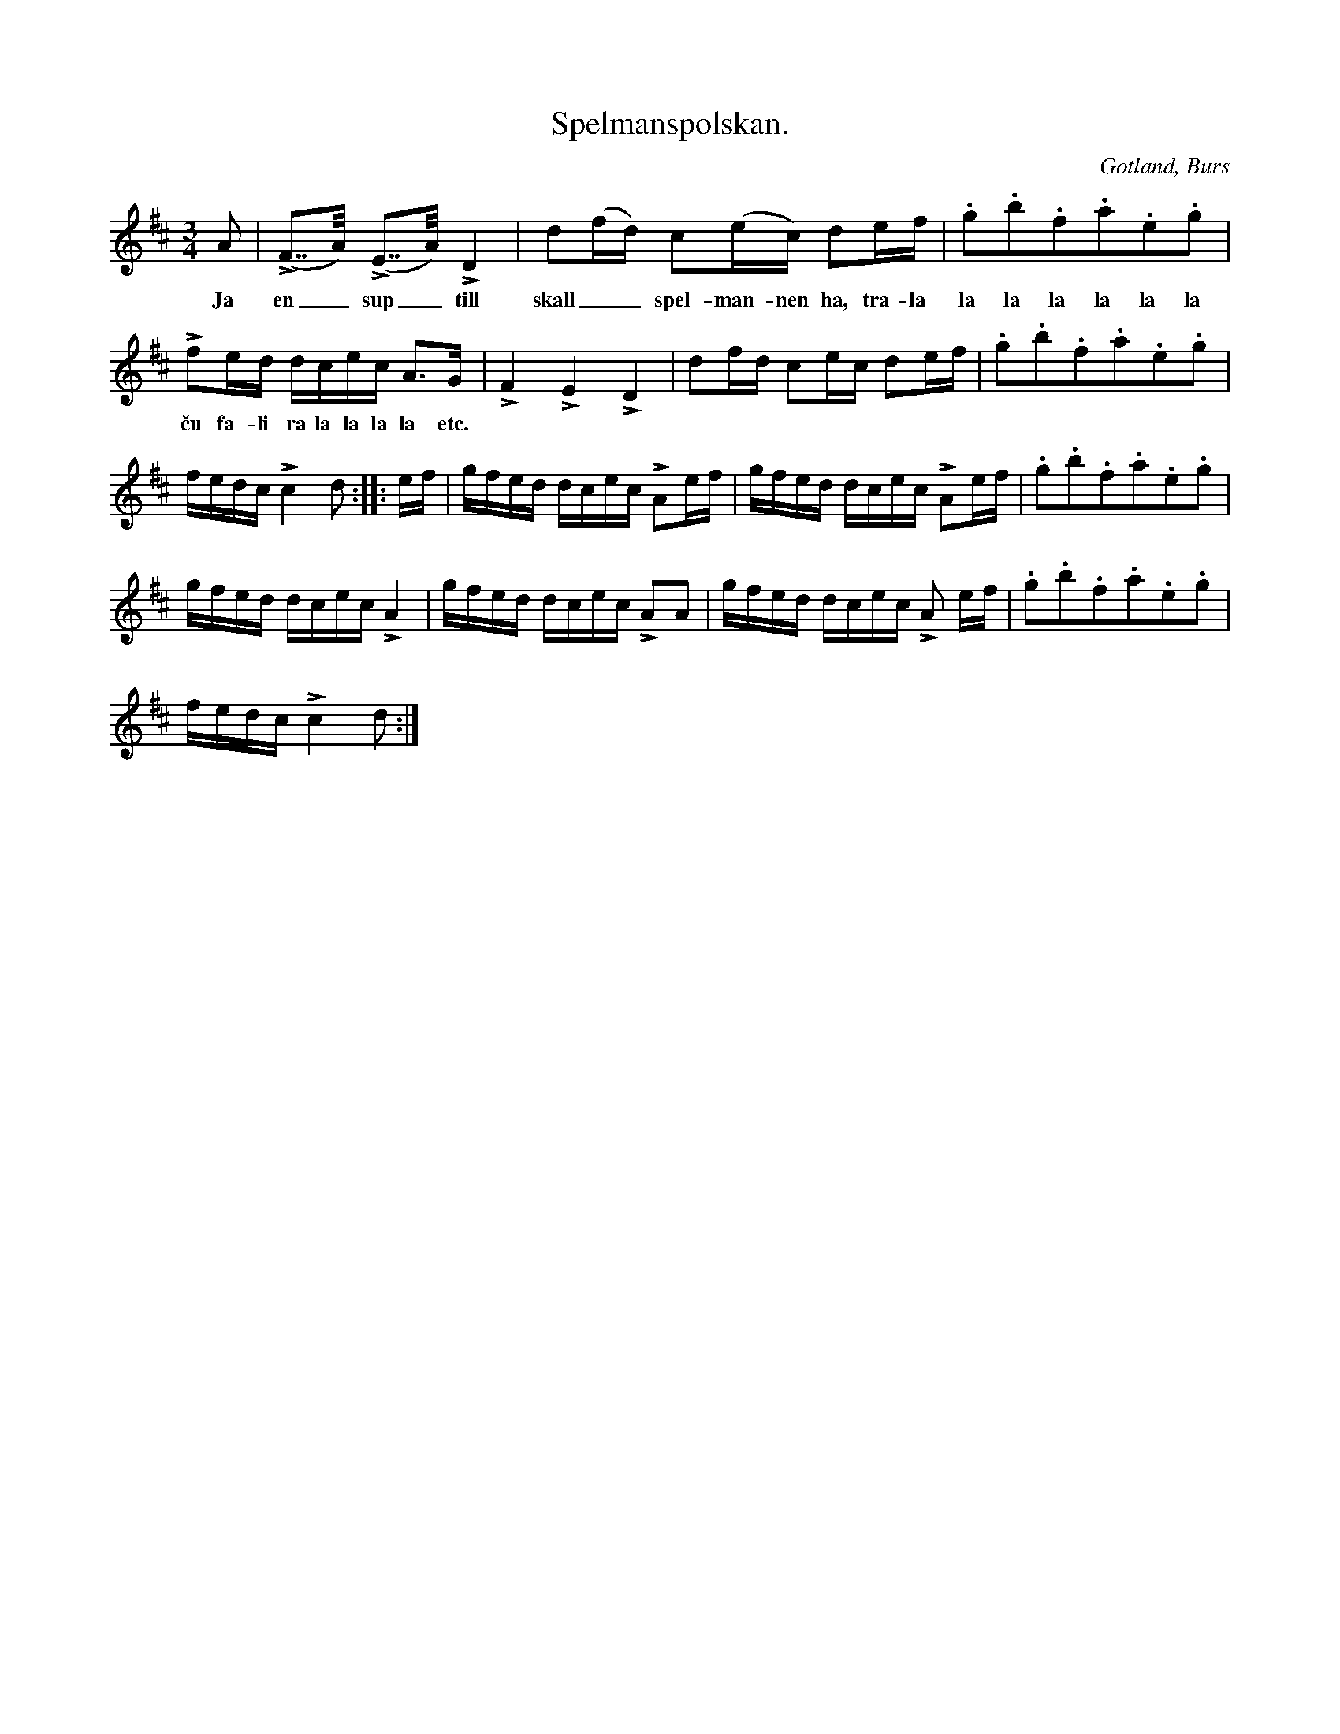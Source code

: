 X:335
T:Spelmanspolskan.
R:polska
S:Efter »Florsen» i Burs.
O:Gotland, Burs
M:3/4
L:1/16
K:D
A2|(LF2>>A2) (LE2>>A2) LD4|d2(fd) c2(ec) d2ef|.g2.b2.f2.a2.e2.g2|
w:Ja en_ sup_ till skall__ spel-man-nen ha, tra-la la la la la la la
Lf2ed dcec A3G|LF4 LE4 LD4|d2fd c2ec d2ef|.g2.b2.f2.a2.e2.g2|
w:ču fa-li ra la la la la etc.
fedc Lc4 d2::ef|gfed dcec LA2ef|gfed dcec LA2ef|.g2.b2.f2.a2.e2.g2|
gfed dcec LA4|gfed dcec LA2A2|gfed dcec LA2 ef|.g2.b2.f2.a2.e2.g2|
fedc Lc4 d2:|

